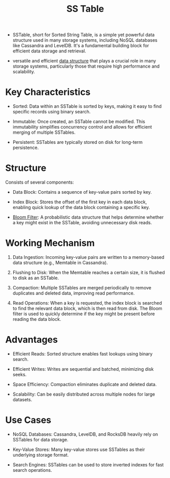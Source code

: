 :PROPERTIES:
:ID:       20240519T213730.807988
:END:
#+title: SS Table
#+filetags: :data:cs:

 - SSTable, short for Sorted String Table, is a simple yet powerful data structure used in many storage systems, including NoSQL databases like Cassandra and LevelDB. It's a fundamental building block for efficient data storage and retrieval.

 - versatile and efficient [[id:20230715T173535.681936][data structure]] that plays a crucial role in many storage systems, particularly those that require high performance and scalability.

* Key Characteristics

 - Sorted: Data within an SSTable is sorted by keys, making it easy to find specific records using binary search.

 - Immutable: Once created, an SSTable cannot be modified. This immutability simplifies concurrency control and allows for efficient merging of multiple SSTables.

 - Persistent: SSTables are typically stored on disk for long-term persistence.

* Structure

Consists of several components:

 - Data Block: Contains a sequence of key-value pairs sorted by key.

 - Index Block: Stores the offset of the first key in each data block, enabling quick lookup of the data block containing a specific key.

 - [[id:20240519T214118.461723][Bloom Filter]]: A probabilistic data structure that helps determine whether a key might exist in the SSTable, avoiding unnecessary disk reads.

* Working Mechanism

1. Data Ingestion: Incoming key-value pairs are written to a memory-based data structure (e.g., Memtable in Cassandra).

2. Flushing to Disk: When the Memtable reaches a certain size, it is flushed to disk as an SSTable.

3. Compaction: Multiple SSTables are merged periodically to remove duplicates and deleted data, improving read performance.

4. Read Operations: When a key is requested, the index block is searched to find the relevant data block, which is then read from disk. The Bloom filter is used to quickly determine if the key might be present before reading the data block.

* Advantages

 - Efficient Reads: Sorted structure enables fast lookups using binary search.

 - Efficient Writes: Writes are sequential and batched, minimizing disk seeks.

 - Space Efficiency: Compaction eliminates duplicate and deleted data.

 - Scalability: Can be easily distributed across multiple nodes for large datasets.

* Use Cases

 - NoSQL Databases: Cassandra, LevelDB, and RocksDB heavily rely on SSTables for data storage.

 - Key-Value Stores: Many key-value stores use SSTables as their underlying storage format.

 - Search Engines: SSTables can be used to store inverted indexes for fast search operations.
